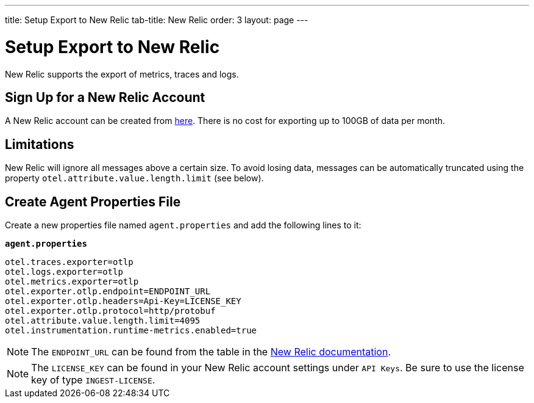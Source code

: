 ---
title: Setup Export to New Relic
tab-title: New Relic
order: 3
layout: page
---

= Setup Export to New Relic

New Relic supports the export of metrics, traces and logs.

== Sign Up for a New Relic Account

A New Relic account can be created from https://newrelic.com/signup[here].
There is no cost for exporting up to 100GB of data per month.

== Limitations

New Relic will ignore all messages above a certain size.
To avoid losing data, messages can be automatically truncated using the property `otel.attribute.value.length.limit` (see below).

== Create Agent Properties File

Create a new properties file named `agent.properties` and add the following lines to it:

.`*agent.properties*`
[source,properties]
----
otel.traces.exporter=otlp
otel.logs.exporter=otlp
otel.metrics.exporter=otlp
otel.exporter.otlp.endpoint=ENDPOINT_URL
otel.exporter.otlp.headers=Api-Key=LICENSE_KEY
otel.exporter.otlp.protocol=http/protobuf
otel.attribute.value.length.limit=4095
otel.instrumentation.runtime-metrics.enabled=true
----

[NOTE]
The `ENDPOINT_URL` can be found from the table in the https://docs.newrelic.com/docs/more-integrations/open-source-telemetry-integrations/opentelemetry/opentelemetry-setup/#review-settings[New Relic documentation].

[NOTE]
The `LICENSE_KEY` can be found in your New Relic account settings under `API Keys`.
Be sure to use the license key of type `INGEST-LICENSE`.
